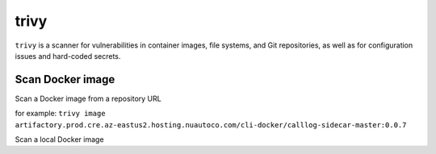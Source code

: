trivy
=====
``trivy`` is a scanner for vulnerabilities in container images, file systems,
and Git repositories, as well as for configuration issues and hard-coded secrets.

Scan Docker image
-----------------
Scan a Docker image from a repository URL

.. prompt:: bash

    trivy image <URL>

for example:  ``trivy image artifactory.prod.cre.az-eastus2.hosting.nuautoco.com/cli-docker/calllog-sidecar-master:0.0.7``

Scan a local Docker image

.. prompt:: bash

    trivy image <IMAGE_ID>